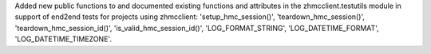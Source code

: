 Added new public functions to and documented existing functions and attributes
in the zhmcclient.testutils module in support of end2end tests for projects
using zhmcclient: 'setup_hmc_session()', 'teardown_hmc_session()',
'teardown_hmc_session_id()', 'is_valid_hmc_session_id()', 'LOG_FORMAT_STRING',
'LOG_DATETIME_FORMAT', 'LOG_DATETIME_TIMEZONE'.
